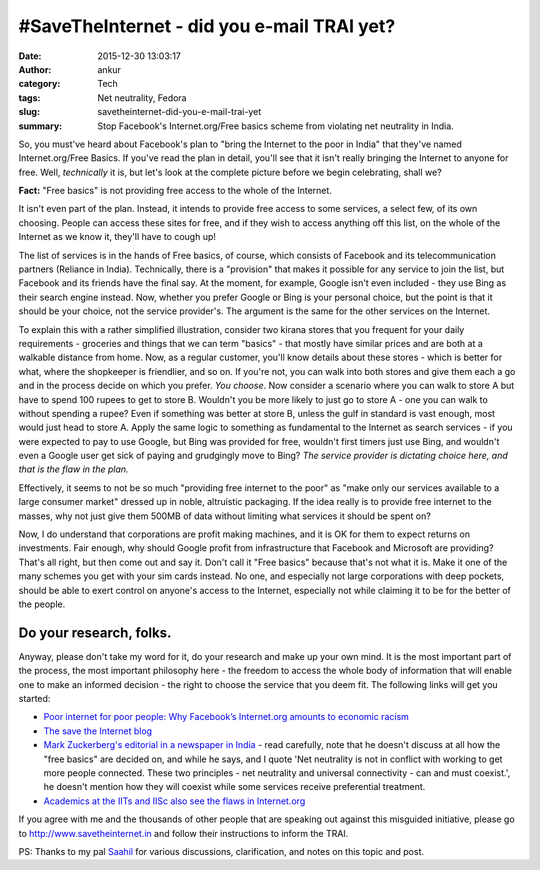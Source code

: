 #SaveTheInternet - did you e-mail TRAI yet?
###########################################
:date: 2015-12-30 13:03:17
:author: ankur
:category: Tech
:tags: Net neutrality, Fedora
:slug: savetheinternet-did-you-e-mail-trai-yet
:summary: Stop Facebook's Internet.org/Free basics scheme from violating net neutrality in India.

So, you must've heard about Facebook's plan to "bring the Internet to the poor in India" that they've named Internet.org/Free Basics. If you've read the plan in detail, you'll see that it isn't really bringing the Internet to anyone for free. Well, *technically* it is, but let's look at the complete picture before we begin celebrating, shall we? 

**Fact:** "Free basics" is not providing free access to the whole of the Internet. 

It isn't even part of the plan. Instead, it intends to provide free access to some services, a select few, of its own choosing. People can access these sites for free, and if they wish to access anything off this list, on the whole of the Internet as we know it, they'll have to cough up!

The list of services is in the hands of Free basics, of course, which consists of Facebook and its telecommunication partners (Reliance in India). Technically, there is a "provision" that makes it possible for any service to join the list, but Facebook and its friends have the final say.  At the moment, for example, Google isn't even included - they use Bing as their search engine instead. Now, whether you prefer Google or Bing is your personal choice, but the point is that it should be your choice, not the service provider's. The argument is the same for the other services on the Internet.

To explain this with a rather simplified illustration, consider two kirana stores that you frequent for your daily requirements - groceries and things that we can term "basics" - that mostly have similar prices and are both at a walkable distance from home. Now, as a regular customer, you'll know details about these stores - which is better for what, where the shopkeeper is friendlier, and so on. If you're not, you can walk into both stores and give them each a go and in the process decide on which you prefer. *You choose*. Now consider a scenario where you can walk to store A but have to spend 100 rupees to get to store B. Wouldn't you be more likely to just go to store A - one you can walk to without spending a rupee? Even if something was better at store B, unless the gulf in standard is vast enough, most would just head to store A. Apply the same logic to something as fundamental to the Internet as search services - if you were expected to pay to use Google, but Bing was provided for free, wouldn't first timers just use Bing, and wouldn't even a Google user get sick of paying and grudgingly move to Bing? *The service provider is dictating choice here, and that is the flaw in the plan.*

Effectively, it seems to not be so much "providing free internet to the poor" as "make only our services available to a large consumer market" dressed up in noble, altruistic packaging. If the idea really is to provide free internet to the masses, why not just give them 500MB of data without limiting what services it should be spent on?

Now, I do understand that corporations are profit making machines, and it is OK for them to expect returns on investments. Fair enough, why should Google profit from infrastructure that Facebook and Microsoft are providing? That's all right, but then come out and say it. Don't call it "Free basics" because that's not what it is. Make it one of the many schemes you get with your sim cards instead. No one, and especially not large corporations with deep pockets, should be able to exert control on anyone's access to the Internet, especially not while claiming it to be for the better of the people.

Do your research, folks.
------------------------

Anyway, please don't take my word for it, do your research and make up your own mind. It is the most important part of the process, the most important philosophy here - the freedom to access the whole body of information that will enable one to make an informed decision - the right to choose the service that you deem fit. The following links will get you started:

- `Poor internet for poor people: Why Facebook’s Internet.org amounts to economic racism <http://qz.com/385821/poor-internet-for-poor-people-why-facebooks-internet-org-amounts-to-economic-racism/>`__
- `The save the Internet blog <http://blog.savetheinternet.in/>`__
- `Mark Zuckerberg's editorial in a newspaper in India <http://www.hindustantimes.com/tech/mark-zuckerberg-to-ht-net-neutrality-and-universal-connectivity-must-co-exist/story-oViWLaARpJ5q5Pk5P4eCbL.html>`__ - read carefully, note that he doesn't discuss at all how the "free basics" are decided on, and while he says, and I quote 'Net neutrality is not in conflict with working to get more people connected. These two principles - net neutrality and universal connectivity - can and must coexist.', he doesn't mention how they will coexist while some services receive preferential treatment.
- `Academics at the IITs and IISc also see the flaws in Internet.org <http://www.bbc.co.uk/news/world-asia-india-35197062>`__

If you agree with me and the thousands of other people that are speaking out against this misguided initiative, please go to http://www.savetheinternet.in and follow their instructions to inform the TRAI.

PS: Thanks to my pal `Saahil <http://saahil.github.io/>`__ for various discussions, clarification, and notes on this topic and post.
